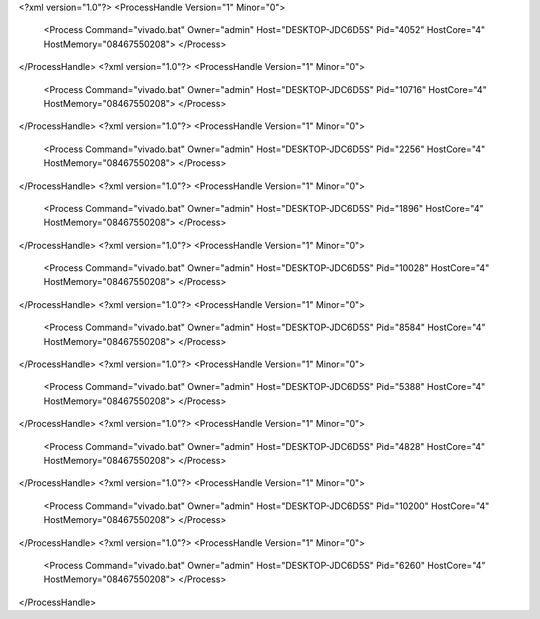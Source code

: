<?xml version="1.0"?>
<ProcessHandle Version="1" Minor="0">
    <Process Command="vivado.bat" Owner="admin" Host="DESKTOP-JDC6D5S" Pid="4052" HostCore="4" HostMemory="08467550208">
    </Process>
</ProcessHandle>
<?xml version="1.0"?>
<ProcessHandle Version="1" Minor="0">
    <Process Command="vivado.bat" Owner="admin" Host="DESKTOP-JDC6D5S" Pid="10716" HostCore="4" HostMemory="08467550208">
    </Process>
</ProcessHandle>
<?xml version="1.0"?>
<ProcessHandle Version="1" Minor="0">
    <Process Command="vivado.bat" Owner="admin" Host="DESKTOP-JDC6D5S" Pid="2256" HostCore="4" HostMemory="08467550208">
    </Process>
</ProcessHandle>
<?xml version="1.0"?>
<ProcessHandle Version="1" Minor="0">
    <Process Command="vivado.bat" Owner="admin" Host="DESKTOP-JDC6D5S" Pid="1896" HostCore="4" HostMemory="08467550208">
    </Process>
</ProcessHandle>
<?xml version="1.0"?>
<ProcessHandle Version="1" Minor="0">
    <Process Command="vivado.bat" Owner="admin" Host="DESKTOP-JDC6D5S" Pid="10028" HostCore="4" HostMemory="08467550208">
    </Process>
</ProcessHandle>
<?xml version="1.0"?>
<ProcessHandle Version="1" Minor="0">
    <Process Command="vivado.bat" Owner="admin" Host="DESKTOP-JDC6D5S" Pid="8584" HostCore="4" HostMemory="08467550208">
    </Process>
</ProcessHandle>
<?xml version="1.0"?>
<ProcessHandle Version="1" Minor="0">
    <Process Command="vivado.bat" Owner="admin" Host="DESKTOP-JDC6D5S" Pid="5388" HostCore="4" HostMemory="08467550208">
    </Process>
</ProcessHandle>
<?xml version="1.0"?>
<ProcessHandle Version="1" Minor="0">
    <Process Command="vivado.bat" Owner="admin" Host="DESKTOP-JDC6D5S" Pid="4828" HostCore="4" HostMemory="08467550208">
    </Process>
</ProcessHandle>
<?xml version="1.0"?>
<ProcessHandle Version="1" Minor="0">
    <Process Command="vivado.bat" Owner="admin" Host="DESKTOP-JDC6D5S" Pid="10200" HostCore="4" HostMemory="08467550208">
    </Process>
</ProcessHandle>
<?xml version="1.0"?>
<ProcessHandle Version="1" Minor="0">
    <Process Command="vivado.bat" Owner="admin" Host="DESKTOP-JDC6D5S" Pid="6260" HostCore="4" HostMemory="08467550208">
    </Process>
</ProcessHandle>
